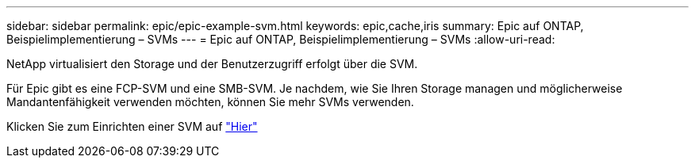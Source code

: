 ---
sidebar: sidebar 
permalink: epic/epic-example-svm.html 
keywords: epic,cache,iris 
summary: Epic auf ONTAP, Beispielimplementierung – SVMs 
---
= Epic auf ONTAP, Beispielimplementierung – SVMs
:allow-uri-read: 


[role="lead"]
NetApp virtualisiert den Storage und der Benutzerzugriff erfolgt über die SVM.

Für Epic gibt es eine FCP-SVM und eine SMB-SVM. Je nachdem, wie Sie Ihren Storage managen und möglicherweise Mandantenfähigkeit verwenden möchten, können Sie mehr SVMs verwenden.

Klicken Sie zum Einrichten einer SVM auf link:https://docs.netapp.com/us-en/ontap/networking/create_svms.html["Hier"^]
